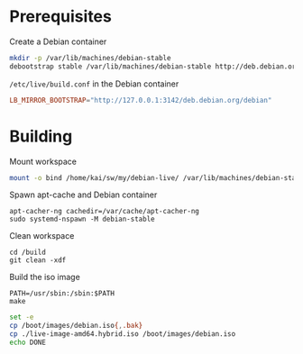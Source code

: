 * Prerequisites
#+caption: Create a Debian container
#+begin_src bash :dir /sudo:: :eval no
  mkdir -p /var/lib/machines/debian-stable
  debootstrap stable /var/lib/machines/debian-stable http://deb.debian.org/debian/
#+end_src

#+caption: =/etc/live/build.conf= in the Debian container
#+begin_src conf :tangle /var/lib/machines/debian-stable/etc/live/build.conf
  LB_MIRROR_BOOTSTRAP="http://127.0.0.1:3142/deb.debian.org/debian"
#+end_src

* Building
#+caption: Mount workspace
#+begin_src bash :dir /sudo:: :results silent
  mount -o bind /home/kai/sw/my/debian-live/ /var/lib/machines/debian-stable/build && echo DONE
#+end_src

#+caption: Spawn apt-cache and Debian container
#+begin_src tmux
  apt-cacher-ng cachedir=/var/cache/apt-cacher-ng
  sudo systemd-nspawn -M debian-stable
#+end_src

#+caption: Clean workspace
#+begin_src tmux
  cd /build
  git clean -xdf
#+end_src

#+caption: Build the iso image
#+begin_src tmux
  PATH=/usr/sbin:/sbin:$PATH
  make
#+end_src

#+begin_src bash :dir (concat "/sudo::" default-directory) :results silent
  set -e
  cp /boot/images/debian.iso{,.bak}
  cp ./live-image-amd64.hybrid.iso /boot/images/debian.iso
  echo DONE
#+end_src
